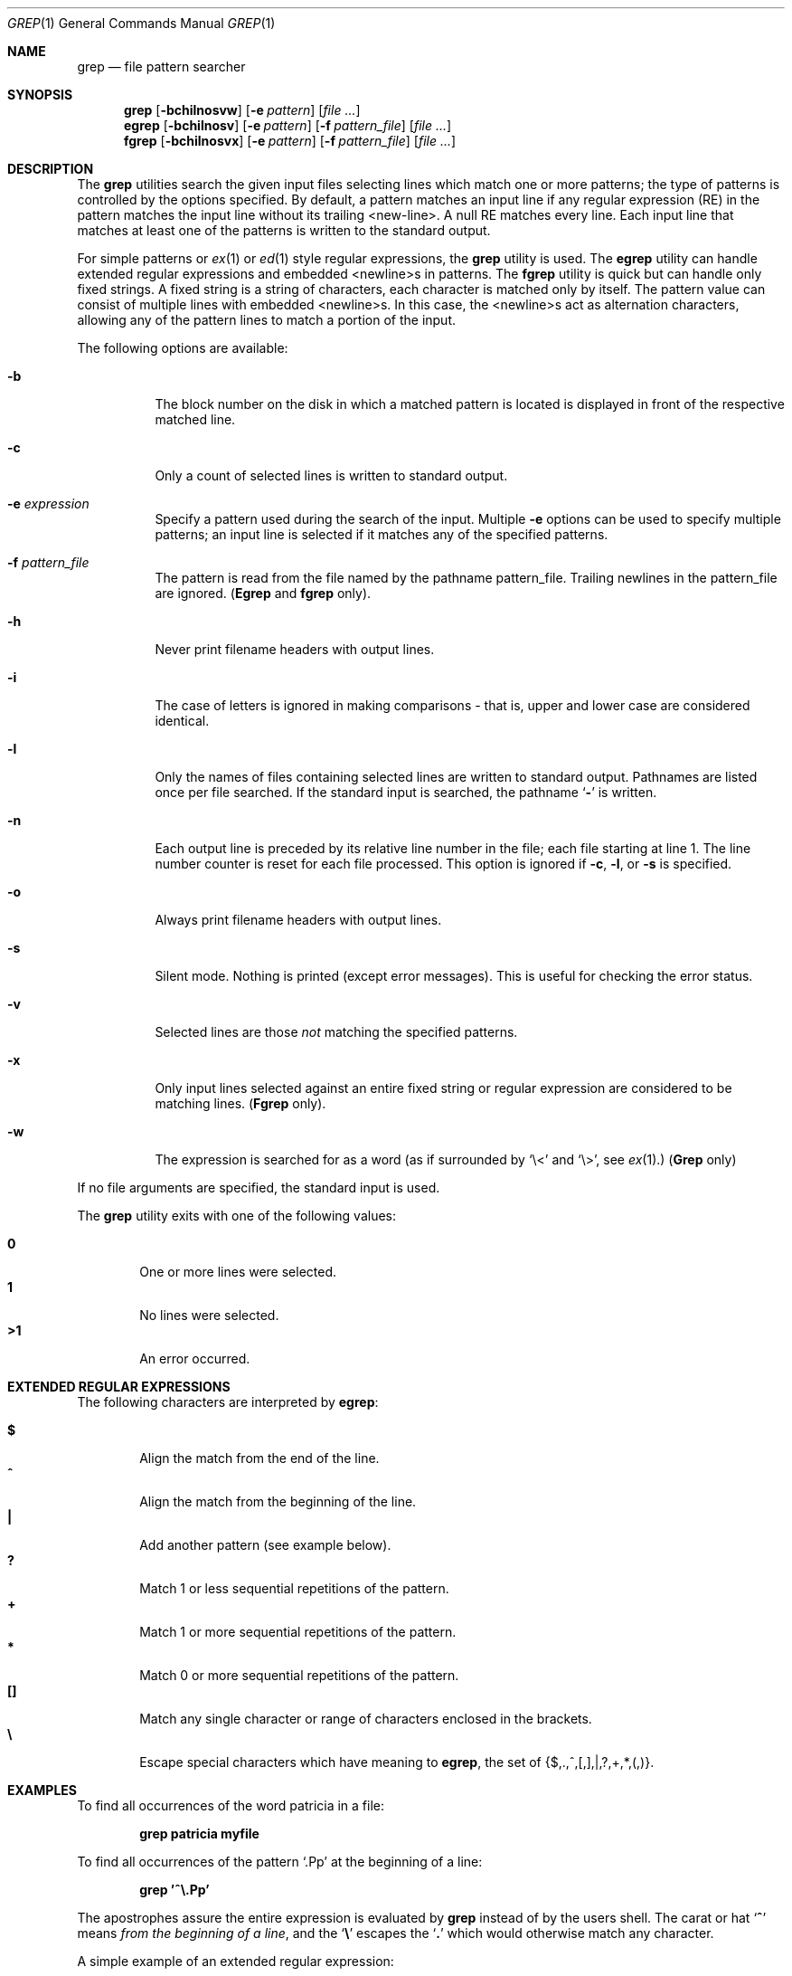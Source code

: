 .\" Copyright (c) 1980, 1990, 1993
.\"	The Regents of the University of California.  All rights reserved.
.\"
.\" %sccs.include.redist.roff%
.\"
.\"	@(#)grep.1	8.3 (Berkeley) 04/18/94
.\"
.Dd 
.Dt GREP 1
.Os
.Sh NAME
.Nm grep
.Nd file pattern searcher
.Sh SYNOPSIS
.Nm grep
.Op Fl bchilnosvw
.Op Fl e Ar pattern
.Op Ar
.Nm egrep
.Op Fl bchilnosv
.Op Fl e Ar pattern
.Op Fl f Ar pattern_file
.Op Ar
.Nm fgrep
.Op Fl bchilnosvx
.Op Fl e Ar pattern
.Op Fl f Ar pattern_file
.Op Ar
.Sh DESCRIPTION
The
.Nm grep
utilities search the given input files selecting lines
which match one or more patterns; the type of patterns is controlled
by the options specified.
By default, a pattern
matches an input line if any regular expression (RE) in the
pattern matches the input line without its trailing <new-line>.
A null RE matches every line.
Each input line that matches at
least one of the patterns is written to the standard output.
.Pp
For simple patterns or
.Xr ex 1
or
.Xr ed 1
style regular expressions, the
.Nm grep
utility is used.
The
.Nm egrep
utility
can handle extended regular expressions and
embedded <newline>s in patterns.
The
.Nm fgrep
utility is quick but can handle only fixed strings.
A fixed string
is a string of characters,
each character
is matched only by itself.
The pattern
value can consist of multiple lines with
embedded <newline>s.
In this case, the <newline>s
act as alternation characters, allowing any of the
pattern lines to match a portion of the input.
.Pp
The following options are available:
.Pp
.Bl -tag -width indent
.It Fl b
The block number on the disk in which a matched pattern is located
is displayed in front of the respective matched line.
.It Fl c
Only a count of selected lines is written to standard
output.
.It Fl e Ar expression 
Specify a pattern used during the search of the
input.
Multiple
.Fl e
options can be used to specify
multiple patterns; an input line is selected if it
matches any of the specified patterns.
.It Fl f Ar pattern_file 
The pattern is read from the file named by the
pathname pattern_file.
Trailing newlines
in the pattern_file are ignored.
.Pf ( Nm Egrep
and
.Nm fgrep
only).
.It Fl h
Never print filename headers with output lines.
.It Fl i
The case of letters is ignored in making comparisons \- that is, upper and
lower case are considered identical.
.It Fl l
Only the names of files containing selected lines
are written to standard output.
Pathnames are
listed once per file searched.
If the standard
input is searched, the pathname
.Sq Fl
is written.
.It Fl n
Each output line is preceded by its relative line
number in the file; each file starting at line 1.
The line number counter is reset for each file processed.
This option is ignored if
.Fl c ,
.Fl l ,
or
.Fl s
is
specified.
.It Fl o
Always print filename headers with output lines.
.It Fl s
Silent mode.  Nothing is printed (except error messages).
This is useful for checking the error status.
.It Fl v
Selected lines are those
.Em not
matching the specified
patterns.
.It Fl x
Only input lines selected against an entire fixed
string or regular expression are considered to be
matching lines.
.Pf ( Nm Fgrep
only).
.It Fl w
The expression is searched for as a word
(as if surrounded by `\e<' and `\e>', see
.Xr ex  1  . )
.Pf ( Nm Grep
only)
.Pp
.El
If no file arguments are specified, the
standard input is used.
.Pp
The
.Nm grep
utility exits with one of the following values:
.Pp
.Bl -tag -width flag -compact
.It Li 0
One or more lines were selected.
.It Li 1
No lines were selected.
.It Li >1
An error occurred.
.El
.Sh EXTENDED REGULAR EXPRESSIONS
The following characters are interpreted by
.Nm egrep :
.Pp
.Bl -tag -width flag -compact
.It Cm \&$
Align the match from the end of the line.
.It Cm \&^
Align the match from the beginning of the line.
.It Cm \&|
Add another pattern (see example below).
.It Cm \&?
Match 1 or less sequential repetitions of the pattern.
.It Cm \&+
Match 1 or more sequential repetitions of the pattern.
.It Cm \&*
Match 0 or more sequential repetitions of the pattern.
.It Cm \&[]
Match any single character or range of characters
enclosed in the brackets.
.It Cm \&\e
Escape special characters which have meaning to
.Nm egrep ,
the set of {$,.,^,[,],|,?,+,*,(,)}.
.El
.Sh EXAMPLES
To find all occurrences of the word patricia in a file:
.Pp
.Dl grep patricia myfile
.Pp
To find all occurrences of the pattern
.Ql \&.Pp
at the beginning of a line:
.Pp
.Dl grep '^\e.Pp'
.Pp
The apostrophes assure the entire expression is evaluated by
.Nm grep
instead of by the
users shell.
The carat or hat
.Ql Li \&^
means
.Em from the beginning of a line ,
and the
.Ql Li \&\e
escapes the
.Ql Li \&.
which would otherwise match any character.
.Pp
A simple example of an extended regular expression:
.Pp
.Dl egrep '19|20|25' calendar
.Pp
Peruses the file calendar looking for either 19, 20
or 25.
.Sh SEE ALSO
.Xr ed 1 ,
.Xr ex 1 ,
.Xr sed 1
.Sh HISTORY
The
.Nm grep
command appeared in
.At v6 .
.Sh BUGS
Lines are limited to 256 characters; longer lines are truncated.
